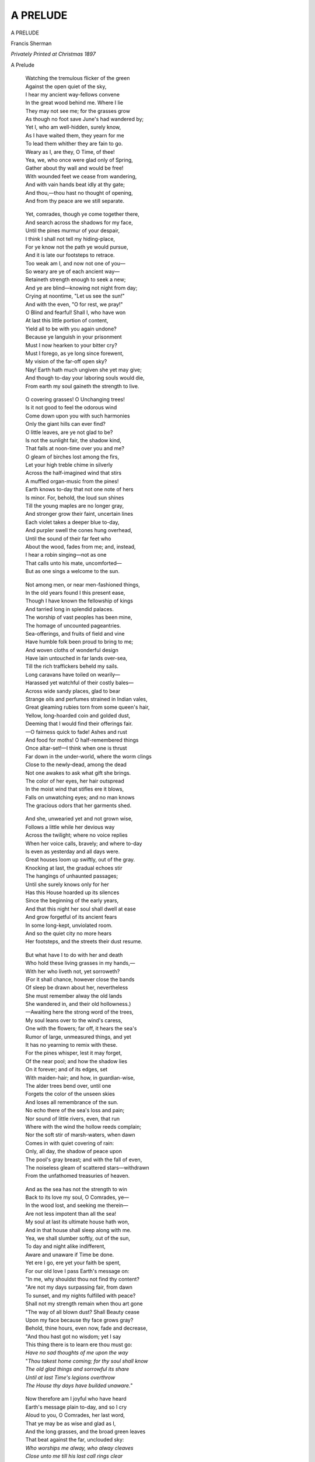 .. -*- encoding: utf-8 -*-

.. meta::
   :PG.Id: 39797
   :PG.Title: A Prelude
   :PG.Released: 2013-06-02
   :PG.Rights: Public Domain
   :PG.Producer: Al Haines
   :DC.Creator: Francis Sherman
   :DC.Title: A Prelude
   :DC.Language: en
   :DC.Created: 1897
   :coverpage: images/img-cover.jpg

=========
A PRELUDE
=========

.. clearpage::

.. pgheader::

.. container:: titlepage center white-space-pre-line

   .. class:: x-large

      A PRELUDE

   .. vspace:: 2

   .. class:: medium

      Francis Sherman

   .. vspace:: 3

   .. class:: medium

      *Privately Printed*
      *at Christmas*
      *1897*

.. vspace:: 4

.. class:: center x-large

   A Prelude

.. vspace:: 2

..

   |  Watching the tremulous flicker of the green
   |  Against the open quiet of the sky,
   |  I hear my ancient way-fellows convene

   |  In the great wood behind me.  Where I lie
   |  They may not see me; for the grasses grow
   |  As though no foot save June's had wandered by;

   |  Yet I, who am well-hidden, surely know,
   |  As I have waited them, they yearn for me
   |  To lead them whither they are fain to go.

   |  Weary as I, are they, O Time, of thee!
   |  Yea, we, who once were glad only of Spring,
   |  Gather about thy wall and would be free!

   |  With wounded feet we cease from wandering,
   |  And with vain hands beat idly at thy gate;
   |  And thou,—thou hast no thought of opening,
   |  And from thy peace are we still separate.

.. vspace:: 2

..

   |  Yet, comrades, though ye come together there,
   |  And search across the shadows for my face,
   |  Until the pines murmur of your despair,

   |  I think I shall not tell my hiding-place,
   |  For ye know not the path ye would pursue,
   |  And it is late our footsteps to retrace.

   |  Too weak am I, and now not one of you—
   |  So weary are ye of each ancient way—
   |  Retaineth strength enough to seek a new;

   |  And ye are blind—knowing not night from day;
   |  Crying at noontime, "Let us see the sun!"
   |  And with the even, "O for rest, we pray!"

   |  O Blind and fearful!  Shall I, who have won
   |  At last this little portion of content,
   |  Yield all to be with you again undone?

   |  Because ye languish in your prisonment
   |  Must I now hearken to your bitter cry?
   |  Must I forego, as ye long since forewent,

   |  My vision of the far-off open sky?
   |  Nay!  Earth hath much ungiven she yet may give;
   |  And though to-day your laboring souls would die,
   |  From earth my soul gaineth the strength to live.

.. vspace:: 2

..

   |  O covering grasses!  O Unchanging trees!
   |  Is it not good to feel the odorous wind
   |  Come down upon you with such harmonies

   |  Only the giant hills can ever find?
   |  O little leaves, are ye not glad to be?
   |  Is not the sunlight fair, the shadow kind,

   |  That falls at noon-time over you and me?
   |  O gleam of birches lost among the firs,
   |  Let your high treble chime in silverly

   |  Across the half-imagined wind that stirs
   |  A muffled organ-music from the pines!
   |  Earth knows to-day that not one note of hers

   |  Is minor.  For, behold, the loud sun shines
   |  Till the young maples are no longer gray,
   |  And stronger grow their faint, uncertain lines

   |  Each violet takes a deeper blue to-day,
   |  And purpler swell the cones hung overhead,
   |  Until the sound of their far feet who

   |  About the wood, fades from me; and, instead,
   |  I hear a robin singing—not as one
   |  That calls unto his mate, uncomforted—
   |  But as one sings a welcome to the sun.

.. vspace:: 2

..

   |  Not among men, or near men-fashioned things,
   |  In the old years found I this present ease,
   |  Though I have known the fellowship of kings

   |  And tarried long in splendid palaces.
   |  The worship of vast peoples has been mine,
   |  The homage of uncounted pageantries.

   |  Sea-offerings, and fruits of field and vine
   |  Have humble folk been proud to bring to me;
   |  And woven cloths of wonderful design

   |  Have lain untouched in far lands over-sea,
   |  Till the rich traffickers beheld my sails.
   |  Long caravans have toiled on wearily—

   |  Harassed yet watchful of their costly bales—
   |  Across wide sandy places, glad to bear
   |  Strange oils and perfumes strained in Indian vales,

   |  Great gleaming rubies torn from some queen's hair,
   |  Yellow, long-hoarded coin and golded dust,
   |  Deeming that I would find their offerings fair.

   |  —O fairness quick to fade!  Ashes and rust
   |  And food for moths!  O half-remembered things
   |  Once altar-set!—I think when one is thrust

   |  Far down in the under-world, where the worm clings
   |  Close to the newly-dead, among the dead
   |  Not one awakes to ask what gift she brings.

   |  The color of her eyes, her hair outspread
   |  In the moist wind that stifles ere it blows,
   |  Falls on unwatching eyes; and no man knows
   |  The gracious odors that her garments shed.

.. vspace:: 2

..

   |  And she, unwearied yet and not grown wise,
   |  Follows a little while her devious way
   |  Across the twilight; where no voice replies

   |  When her voice calls, bravely; and where to-day
   |  Is even as yesterday and all days were.
   |  Great houses loom up swiftly, out of the gray.

   |  Knocking at last, the gradual echoes stir
   |  The hangings of unhaunted passages;
   |  Until she surely knows only for her

   |  Has this House hoarded up its silences
   |  Since the beginning of the early years,
   |  And that this night her soul shall dwell at ease

   |  And grow forgetful of its ancient fears
   |  In some long-kept, unviolated room.
   |  And so the quiet city no more hears
   |  Her footsteps, and the streets their dust resume.

.. vspace:: 2

..

   |  But what have I to do with her and death
   |  Who hold these living grasses in my hands,—
   |  With her who liveth not, yet sorroweth?

   |  (For it shall chance, however close the bands
   |  Of sleep be drawn about her, nevertheless
   |  She must remember alway the old lands

   |  She wandered in, and their old hollowness.)
   |  —Awaiting here the strong word of the trees,
   |  My soul leans over to the wind's caress,

   |  One with the flowers; far off, it hears the sea's
   |  Rumor of large, unmeasured things, and yet
   |  It has no yearning to remix with these.

   |  For the pines whisper, lest it may forget,
   |  Of the near pool; and how the shadow lies
   |  On it forever; and of its edges, set

   |  With maiden-hair; and how, in guardian-wise,
   |  The alder trees bend over, until one
   |  Forgets the color of the unseen skies

   |  And loses all remembrance of the sun.
   |  No echo there of the sea's loss and pain;
   |  Nor sound of little rivers, even, that run

   |  Where with the wind the hollow reeds complain;
   |  Nor the soft stir of marsh-waters, when dawn
   |  Comes in with quiet covering of rain:

   |  Only, all day, the shadow of peace upon
   |  The pool's gray breast; and with the fall of even,
   |  The noiseless gleam of scattered stars—withdrawn
   |  From the unfathomed treasuries of heaven.

.. vspace:: 2

..

   |  And as the sea has not the strength to win
   |  Back to its love my soul, O Comrades, ye—
   |  In the wood lost, and seeking me therein—

   |  Are not less impotent than all the sea!
   |  My soul at last its ultimate house hath won,
   |  And in that house shall sleep along with me.

   |  Yea, we shall slumber softly, out of the sun,
   |  To day and night alike indifferent,
   |  Aware and unaware if Time be done.

   |  Yet ere I go, ere yet your faith be spent,
   |  For our old love I pass Earth's message on:
   |  "In me, why shouldst thou not find thy content?

   |  "Are not my days surpassing fair, from dawn
   |  To sunset, and my nights fulfilled with peace?
   |  Shall not my strength remain when thou art gone

   |  "The way of all blown dust?  Shall Beauty cease
   |  Upon my face because thy face grows gray?
   |  Behold, thine hours, even now, fade and decrease,

   |  "And thou hast got no wisdom; yet I say
   |  This thing there is to learn ere thou must go:
   |  *Have no sad thoughts of me upon the way*

   |  "*Thou takest home coming; for thy soul shall know*
   |  *The old glad things and sorrowful its share*
   |  *Until at last Time's legions overthrow*
   |  *The House thy days have builded unaware.*"

.. vspace:: 2

..

   |  Now therefore am I joyful who have heard
   |  Earth's message plain to-day, and so I cry
   |  Aloud to you, O Comrades, her last word,

   |  That ye may be as wise and glad as I,
   |  And the long grasses, and the broad green leaves
   |  That beat against the far, unclouded sky:

   |  *Who worships me alway, who alway cleaves*
   |  *Close unto me till his last call rings clear*
   |  *Across the pathless wood,—his soul receives*
   |  *My peace continually and shall not fear.*

.. vspace:: 4

.. class:: center large white-space-pre-line

   A PRELUDE WRITTEN BY FRANCIS
   SHERMAN IS PRIVATELY PRINTED FOR
   HIM AND FOR HERBERT COPELAND
   AND F. H. DAY AND THEIR FRIENDS
   CHRISTMAS M D CCC XCVII

.. vspace:: 6

.. pgfooter::
